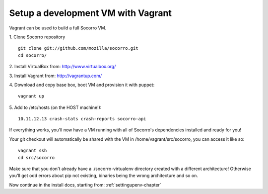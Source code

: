 .. index:: vagrant

.. _vagrant-chapter:

Setup a development VM with Vagrant
===============================

Vagrant can be used to build a full Socorro VM.

1. Clone Socorro repository
::
  git clone git://github.com/mozilla/socorro.git
  cd socorro/

2. Install VirtualBox from:
http://www.virtualbox.org/

3. Install Vagrant from:
http://vagrantup.com/

4. Download and copy base box, boot VM and provision it with puppet:
::
 vagrant up

5. Add to /etc/hosts (on the HOST machine!):
::
  10.11.12.13 crash-stats crash-reports socorro-api

If everything works, you'll now have a VM running with all of Socorro's
dependencies installed and ready for you!

Your git checkout will automatically be shared with the VM in
/home/vagrant/src/socorro, you can access it like so:
::
 vagrant ssh
 cd src/socorro

Make sure that you don't already have a ./socorro-virtualenv directory
created with a different architecture! Otherwise you'll get odd errors
about pip not existing, binaries being the wrong architecture and so on.

Now continue in the install docs, starting from: :ref:`settingupenv-chapter`
